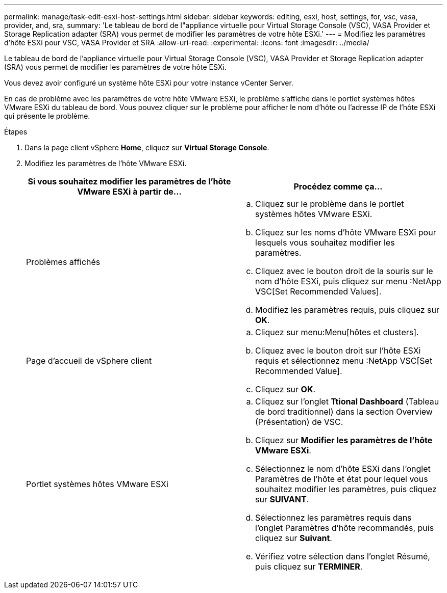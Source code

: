 ---
permalink: manage/task-edit-esxi-host-settings.html 
sidebar: sidebar 
keywords: editing, esxi, host, settings, for, vsc, vasa, provider, and, sra, 
summary: 'Le tableau de bord de l"appliance virtuelle pour Virtual Storage Console (VSC), VASA Provider et Storage Replication adapter (SRA) vous permet de modifier les paramètres de votre hôte ESXi.' 
---
= Modifiez les paramètres d'hôte ESXi pour VSC, VASA Provider et SRA
:allow-uri-read: 
:experimental: 
:icons: font
:imagesdir: ../media/


[role="lead"]
Le tableau de bord de l'appliance virtuelle pour Virtual Storage Console (VSC), VASA Provider et Storage Replication adapter (SRA) vous permet de modifier les paramètres de votre hôte ESXi.

Vous devez avoir configuré un système hôte ESXi pour votre instance vCenter Server.

En cas de problème avec les paramètres de votre hôte VMware ESXi, le problème s'affiche dans le portlet systèmes hôtes VMware ESXi du tableau de bord. Vous pouvez cliquer sur le problème pour afficher le nom d'hôte ou l'adresse IP de l'hôte ESXi qui présente le problème.

.Étapes
. Dans la page client vSphere *Home*, cliquez sur *Virtual Storage Console*.
. Modifiez les paramètres de l'hôte VMware ESXi.
+
[cols="1a,1a"]
|===
| Si vous souhaitez modifier les paramètres de l'hôte VMware ESXi à partir de... | Procédez comme ça... 


 a| 
Problèmes affichés
 a| 
.. Cliquez sur le problème dans le portlet systèmes hôtes VMware ESXi.
.. Cliquez sur les noms d'hôte VMware ESXi pour lesquels vous souhaitez modifier les paramètres.
.. Cliquez avec le bouton droit de la souris sur le nom d'hôte ESXi, puis cliquez sur menu :NetApp VSC[Set Recommended Values].
.. Modifiez les paramètres requis, puis cliquez sur *OK*.




 a| 
Page d'accueil de vSphere client
 a| 
.. Cliquez sur menu:Menu[hôtes et clusters].
.. Cliquez avec le bouton droit sur l'hôte ESXi requis et sélectionnez menu :NetApp VSC[Set Recommended Value].
.. Cliquez sur *OK*.




 a| 
Portlet systèmes hôtes VMware ESXi
 a| 
.. Cliquez sur l'onglet *Ttional Dashboard* (Tableau de bord traditionnel) dans la section Overview (Présentation) de VSC.
.. Cliquez sur *Modifier les paramètres de l'hôte VMware ESXi*.
.. Sélectionnez le nom d'hôte ESXi dans l'onglet Paramètres de l'hôte et état pour lequel vous souhaitez modifier les paramètres, puis cliquez sur *SUIVANT*.
.. Sélectionnez les paramètres requis dans l'onglet Paramètres d'hôte recommandés, puis cliquez sur *Suivant*.
.. Vérifiez votre sélection dans l'onglet Résumé, puis cliquez sur *TERMINER*.


|===

